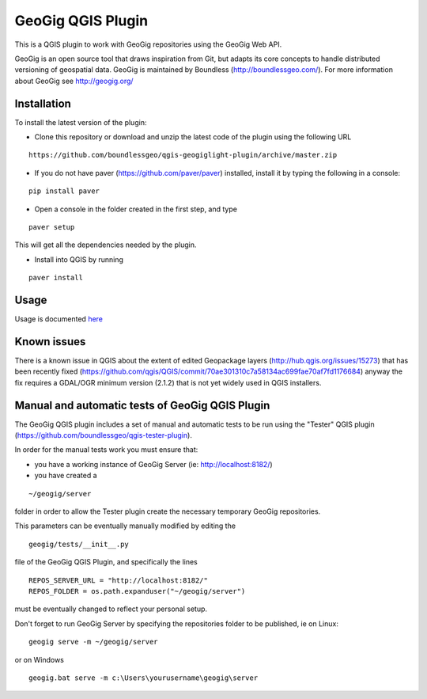 GeoGig QGIS Plugin
==================

This is a QGIS plugin to work with GeoGig repositories using the GeoGig Web API. 

GeoGig is an open source tool that draws inspiration from Git, but adapts its core concepts to handle distributed versioning of geospatial data. GeoGig is maintained by Boundless (http://boundlessgeo.com/). For more information about GeoGig see http://geogig.org/

Installation
************

To install the latest version of the plugin:

- Clone this repository or download and unzip the latest code of the plugin using the following URL

::

	https://github.com/boundlessgeo/qgis-geogiglight-plugin/archive/master.zip
	
- If you do not have paver (https://github.com/paver/paver) installed, install it by typing the following in a console:

::

	pip install paver
	
- Open a console in the folder created in the first step, and type

::

	paver setup

This will get all the dependencies needed by the plugin.

- Install into QGIS by running

::

	paver install


Usage
*****

Usage is documented `here <./docs/source/usage.rst>`_


Known issues
************

There is a known issue in QGIS about the extent of edited Geopackage layers (http://hub.qgis.org/issues/15273) that has been recently fixed (https://github.com/qgis/QGIS/commit/70ae301310c7a58134ac699fae70af7fd1176684) anyway the fix requires a GDAL/OGR minimum version (2.1.2) that is not yet widely used in QGIS installers.

Manual and automatic tests of GeoGig QGIS Plugin
************************************************

The GeoGig QGIS plugin includes a set of manual and automatic tests to be run using the "Tester" QGIS plugin (https://github.com/boundlessgeo/qgis-tester-plugin).

In order for the manual tests work you must ensure that:

- you have a working instance of GeoGig Server (ie: http://localhost:8182/)

- you have created a

::

	~/geogig/server


folder in order to allow the Tester plugin create the necessary temporary GeoGig repositories.

This parameters can be eventually manually modified by editing the

::

	geogig/tests/__init__.py


file of the GeoGig QGIS Plugin, and specifically the lines

::

	REPOS_SERVER_URL = "http://localhost:8182/"
	REPOS_FOLDER = os.path.expanduser("~/geogig/server")

must be eventually changed to reflect your personal setup.

Don't forget to run GeoGig Server by specifying the repositories folder to be published, ie on Linux:

::

	geogig serve -m ~/geogig/server

or on Windows

::

	geogig.bat serve -m c:\Users\yourusername\geogig\server
